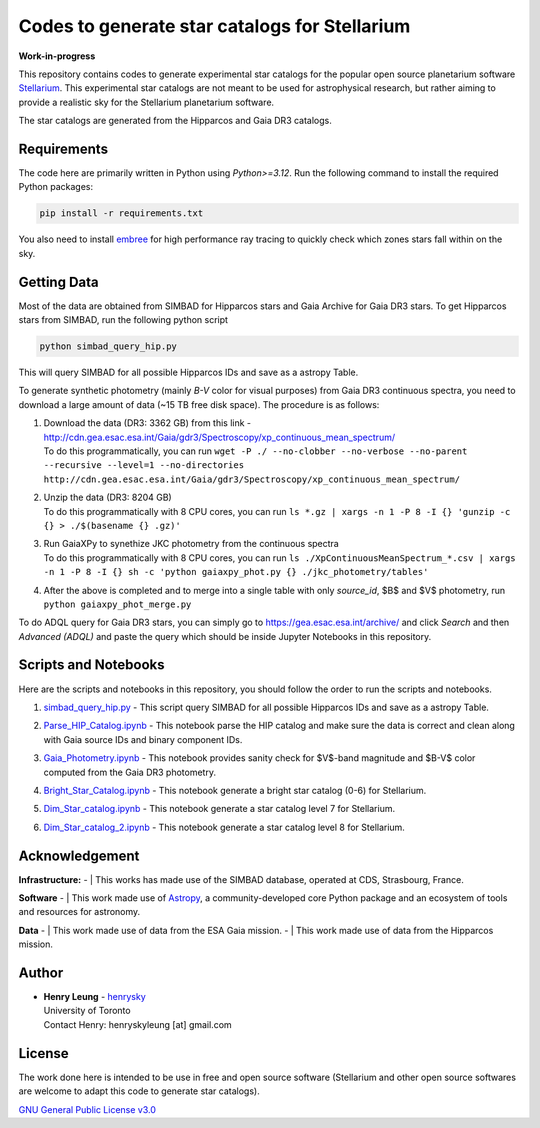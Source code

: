 Codes to generate star catalogs for Stellarium
======================================================

**Work-in-progress**

This repository contains codes to generate experimental star catalogs for the popular open source planetarium software `Stellarium`_.
This experimental star catalogs are not meant to be used for astrophysical research, but rather aiming to provide a realistic 
sky for the Stellarium planetarium software.

The star catalogs are generated from the Hipparcos and Gaia DR3 catalogs.

.. _Stellarium: https://stellarium.org/

Requirements
------------

The code here are primarily written in Python using `Python>=3.12`. Run the following command to install the required Python packages:

..  code-block:: bash

   pip install -r requirements.txt


You also need to install `embree`_ for high performance ray tracing to quickly check which zones stars fall within on the sky.

.. _embree: https://www.embree.org/

Getting Data
------------

Most of the data are obtained from SIMBAD for Hipparcos stars and Gaia Archive for Gaia DR3 stars. To get Hipparcos stars from SIMBAD, run the following python script

.. code-block:: bash

   python simbad_query_hip.py

This will query SIMBAD for all possible Hipparcos IDs and save as a astropy Table.

To generate synthetic photometry (mainly `B-V` color for visual purposes) from Gaia DR3 continuous spectra, you need to download a large amount of data (~15 TB free disk space). The procedure is as follows:

#. | Download the data (DR3: 3362 GB) from this link - http://cdn.gea.esac.esa.int/Gaia/gdr3/Spectroscopy/xp_continuous_mean_spectrum/
   | To do this programmatically, you can run ``wget -P ./ --no-clobber --no-verbose --no-parent --recursive --level=1 --no-directories http://cdn.gea.esac.esa.int/Gaia/gdr3/Spectroscopy/xp_continuous_mean_spectrum/``
#. | Unzip the data (DR3: 8204 GB)
   | To do this programmatically with 8 CPU cores, you can run ``ls *.gz | xargs -n 1 -P 8 -I {} 'gunzip -c {} > ./$(basename {} .gz)'``
#. | Run GaiaXPy to synethize JKC photometry from the continuous spectra
   | To do this programmatically with 8 CPU cores, you can run ``ls ./XpContinuousMeanSpectrum_*.csv | xargs -n 1 -P 8 -I {} sh -c 'python gaiaxpy_phot.py {} ./jkc_photometry/tables'``
#. | After the above is completed and to merge into a single table with only `source_id`, $B$ and $V$ photometry, run ``python gaiaxpy_phot_merge.py``

To do ADQL query for Gaia DR3 stars, you can simply go to https://gea.esac.esa.int/archive/ and click `Search` and then `Advanced (ADQL)` and paste the query which should be inside Jupyter Notebooks in this repository.

Scripts and Notebooks
----------------------

Here are the scripts and notebooks in this repository, you should follow the order to run the scripts and notebooks.

#. | `simbad_query_hip.py`_ - This script query SIMBAD for all possible Hipparcos IDs and save as a astropy Table.
#. | `Parse_HIP_Catalog.ipynb`_ - This notebook parse the HIP catalog and make sure the data is correct and clean along with Gaia source IDs and binary component IDs.
#. | `Gaia_Photometry.ipynb`_ - This notebook provides sanity check for $V$-band magnitude and $B-V$ color computed from the Gaia DR3 photometry.
#. | `Bright_Star_Catalog.ipynb`_ - This notebook generate a bright star catalog (0-6) for Stellarium.
#. | `Dim_Star_catalog.ipynb`_ - This notebook generate a star catalog level 7 for Stellarium.
#. | `Dim_Star_catalog_2.ipynb`_ - This notebook generate a star catalog level 8 for Stellarium.

.. _simbad_query_hip.py: simbad_query_hip.py
.. _Parse_HIP_Catalog.ipynb: Parse_HIP_Catalog.ipynb
.. _Gaia_Photometry.ipynb: Gaia_Photometry.ipynb
.. _Bright_Star_Catalog.ipynb: Bright_Star_Catalog.ipynb
.. _Dim_Star_catalog.ipynb: Dim_Star_catalog.ipynb
.. _Dim_Star_catalog_2.ipynb: Dim_Star_catalog_2.ipynb

Acknowledgement
----------------

**Infrastructure:**
- | This works has made use of the SIMBAD database, operated at CDS, Strasbourg, France.

**Software**
- | This work made use of `Astropy`_, a community-developed core Python package and an ecosystem of tools and resources for astronomy.

**Data**
- | This work made use of data from the ESA Gaia mission.
- | This work made use of data from the Hipparcos mission.


Author
-------------
-  | **Henry Leung** - henrysky_
   | University of Toronto
   | Contact Henry: henryskyleung [at] gmail.com

License
-------

The work done here is intended to be use in free and open source software (Stellarium and other open source softwares are welcome to adapt this code to generate star catalogs).

`GNU General Public License v3.0 <LICENSE>`_

.. _henrysky: https://github.com/henrysky
.. _Astropy: https://www.astropy.org
